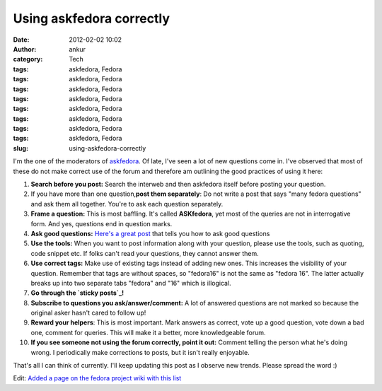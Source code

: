 Using askfedora correctly
#########################
:date: 2012-02-02 10:02
:author: ankur
:category: Tech
:tags: askfedora, Fedora
:tags: askfedora, Fedora
:tags: askfedora, Fedora
:tags: askfedora, Fedora
:tags: askfedora, Fedora
:tags: askfedora, Fedora
:tags: askfedora, Fedora
:tags: askfedora, Fedora
:slug: using-askfedora-correctly

I'm the one of the moderators of `askfedora`_. Of late, I've seen a lot
of new questions come in. I've observed that most of these do not make
correct use of the forum and therefore am outlining the good practices
of using it here:

#. **Search before you post:** Search the interweb and then askfedora
   itself before posting your question.
#. If you have more than one question,\ **post them separately**: Do not
   write a post that says "many fedora questions" and ask them all
   together. You're to ask each question separately.
#. **Frame a question:** This is most baffling. It's called
   **ASKfedora**, yet most of the queries are not in interrogative form.
   And yes, questions end in question marks.
#. **Ask good questions:** `Here's a great post`_ that tells you how to
   ask good questions
#. **Use the tools:** When you want to post information along with your
   question, please use the tools, such as quoting, code snippet etc. If
   folks can't read your questions, they cannot answer them.
#. **Use correct tags:** Make use of existing tags instead of adding new
   ones. This increases the visibility of your question. Remember that
   tags are without spaces, so "fedora16" is not the same as "fedora
   16". The latter actually breaks up into two separate tabs "fedora"
   and "16" which is illogical.
#. **Go through the `sticky posts`_!**
#. **Subscribe to questions you ask/answer/comment:** A lot of answered
   questions are not marked so because the original asker hasn't cared
   to follow up!
#. **Reward your helpers**: This is most important. Mark answers as
   correct, vote up a good question, vote down a bad one, comment for
   queries. This will make it a better, more knowledgeable forum.
#. **If you see someone not using the forum correctly, point it out:**
   Comment telling the person what he's doing wrong. I periodically make
   corrections to posts, but it isn't really enjoyable.

That's all I can think of currently. I'll keep updating this post as I
observe new trends. Please spread the word :)

Edit: `Added a page on the fedora project wiki with this list`_

.. _askfedora: http://ask.fedoraproject.org
.. _Here's a great post: http://ask.fedoraproject.org/question/534/sticky-can-we-have-some-guidelines-for-framing?answer=1041#answer-container-1041
.. _sticky posts: http://ask.fedoraproject.org/questions/?search=&query=sticky
.. _Added a page on the fedora project wiki with this list: https://fedoraproject.org/wiki/Ask_fedora_guidelines
